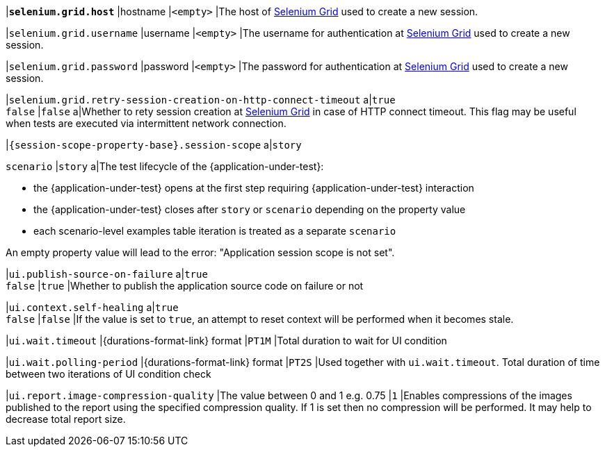 |[subs=+quotes]`*selenium.grid.host*`
|hostname
|`<empty>`
|The host of https://www.selenium.dev/documentation/grid/[Selenium Grid] used to create a new session.

|`selenium.grid.username`
|username
|`<empty>`
|The username for authentication at https://www.selenium.dev/documentation/grid/[Selenium Grid] used to create a new session.

|`selenium.grid.password`
|password
|`<empty>`
|The password for authentication at https://www.selenium.dev/documentation/grid/[Selenium Grid] used to create a new session.

|`selenium.grid.retry-session-creation-on-http-connect-timeout`
a|`true` +
`false`
|`false`
a|Whether to rety session creation at https://www.selenium.dev/documentation/grid/[Selenium Grid] in case of HTTP
connect timeout. This flag may be useful when tests are executed via intermittent network connection.

|`{session-scope-property-base}.session-scope`
a|`story`

`scenario`
|`story`
a|The test lifecycle of the {application-under-test}:

* the {application-under-test} opens at the first step requiring {application-under-test} interaction
* the {application-under-test} closes after `story` or `scenario` depending on the property value
* each scenario-level examples table iteration is treated as a separate `scenario`

An empty property value will lead to the error: "Application session scope is not set".

|`ui.publish-source-on-failure`
a|`true` +
`false`
|`true`
|Whether to publish the application source code on failure or not

|`ui.context.self-healing`
a|`true` +
`false`
|`false`
|If the value is set to `true`, an attempt to reset context will be performed when it becomes stale.

|`ui.wait.timeout`
|{durations-format-link} format
|`PT1M`
|Total duration to wait for UI condition

|`ui.wait.polling-period`
|{durations-format-link} format
|`PT2S`
|Used together with `ui.wait.timeout`. Total duration of time between two iterations of UI condition check

|`ui.report.image-compression-quality`
|The value between 0 and 1 e.g. 0.75
|`1`
|Enables compressions of the images published to the report using the specified compression quality. If 1 is set then no compression will be performed. It may help to decrease total report size.
